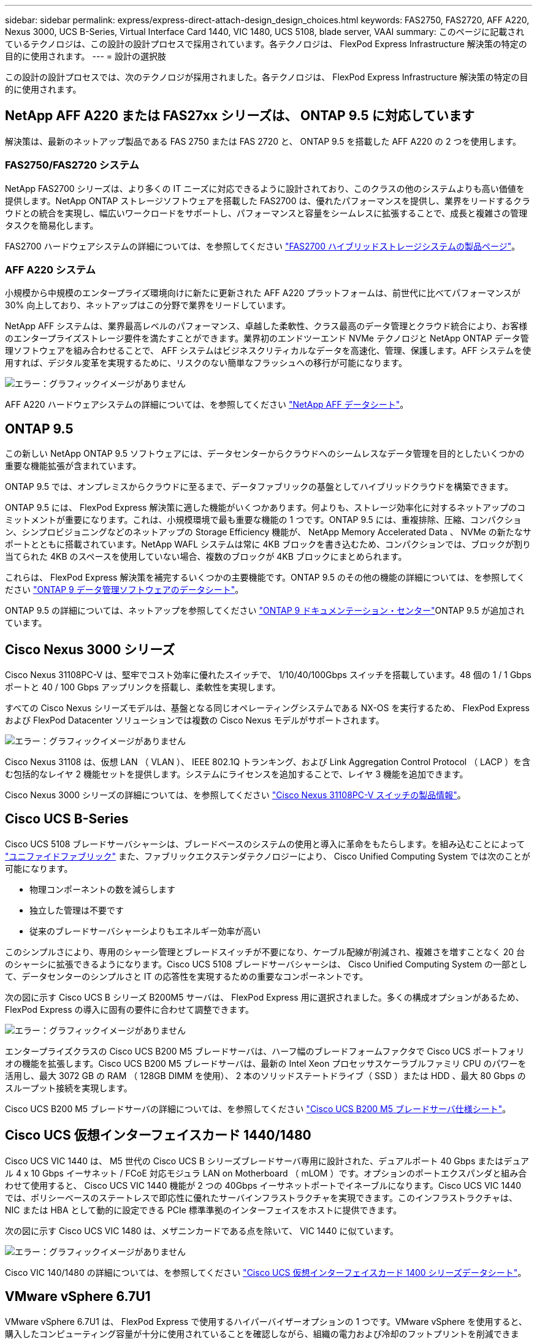 ---
sidebar: sidebar 
permalink: express/express-direct-attach-design_design_choices.html 
keywords: FAS2750, FAS2720, AFF A220, Nexus 3000, UCS B-Series, Virtual Interface Card 1440, VIC 1480, UCS 5108, blade server, VAAI 
summary: このページに記載されているテクノロジは、この設計の設計プロセスで採用されています。各テクノロジは、 FlexPod Express Infrastructure 解決策の特定の目的に使用されます。 
---
= 設計の選択肢


この設計の設計プロセスでは、次のテクノロジが採用されました。各テクノロジは、 FlexPod Express Infrastructure 解決策の特定の目的に使用されます。



== NetApp AFF A220 または FAS27xx シリーズは、 ONTAP 9.5 に対応しています

解決策は、最新のネットアップ製品である FAS 2750 または FAS 2720 と、 ONTAP 9.5 を搭載した AFF A220 の 2 つを使用します。



=== FAS2750/FAS2720 システム

NetApp FAS2700 シリーズは、より多くの IT ニーズに対応できるように設計されており、このクラスの他のシステムよりも高い価値を提供します。NetApp ONTAP ストレージソフトウェアを搭載した FAS2700 は、優れたパフォーマンスを提供し、業界をリードするクラウドとの統合を実現し、幅広いワークロードをサポートし、パフォーマンスと容量をシームレスに拡張することで、成長と複雑さの管理タスクを簡易化します。

FAS2700 ハードウェアシステムの詳細については、を参照してください https://www.netapp.com/us/products/storage-systems/hybrid-flash-array/fas2700.aspx["FAS2700 ハイブリッドストレージシステムの製品ページ"^]。



=== AFF A220 システム

小規模から中規模のエンタープライズ環境向けに新たに更新された AFF A220 プラットフォームは、前世代に比べてパフォーマンスが 30% 向上しており、ネットアップはこの分野で業界をリードしています。

NetApp AFF システムは、業界最高レベルのパフォーマンス、卓越した柔軟性、クラス最高のデータ管理とクラウド統合により、お客様のエンタープライズストレージ要件を満たすことができます。業界初のエンドツーエンド NVMe テクノロジと NetApp ONTAP データ管理ソフトウェアを組み合わせることで、 AFF システムはビジネスクリティカルなデータを高速化、管理、保護します。AFF システムを使用すれば、デジタル変革を実現するために、リスクのない簡単なフラッシュへの移行が可能になります。

image:express-direct-attach-design_image4.png["エラー：グラフィックイメージがありません"]

AFF A220 ハードウェアシステムの詳細については、を参照してください https://www.netapp.com/us/media/ds-3582.pdf["NetApp AFF データシート"^]。



== ONTAP 9.5

この新しい NetApp ONTAP 9.5 ソフトウェアには、データセンターからクラウドへのシームレスなデータ管理を目的としたいくつかの重要な機能拡張が含まれています。

ONTAP 9.5 では、オンプレミスからクラウドに至るまで、データファブリックの基盤としてハイブリッドクラウドを構築できます。

ONTAP 9.5 には、 FlexPod Express 解決策に適した機能がいくつかあります。何よりも、ストレージ効率化に対するネットアップのコミットメントが重要になります。これは、小規模環境で最も重要な機能の 1 つです。ONTAP 9.5 には、重複排除、圧縮、コンパクション、シンプロビジョニングなどのネットアップの Storage Efficiency 機能が、 NetApp Memory Accelerated Data 、 NVMe の新たなサポートとともに搭載されています。NetApp WAFL システムは常に 4KB ブロックを書き込むため、コンパクションでは、ブロックが割り当てられた 4KB のスペースを使用していない場合、複数のブロックが 4KB ブロックにまとめられます。

これらは、 FlexPod Express 解決策を補完するいくつかの主要機能です。ONTAP 9.5 のその他の機能の詳細については、を参照してください https://www.netapp.com/us/media/ds-3231.pdf["ONTAP 9 データ管理ソフトウェアのデータシート"^]。

ONTAP 9.5 の詳細については、ネットアップを参照してください http://docs.netapp.com/ontap-9/index.jsp["ONTAP 9 ドキュメンテーション・センター"^]ONTAP 9.5 が追加されています。



== Cisco Nexus 3000 シリーズ

Cisco Nexus 31108PC-V は、堅牢でコスト効率に優れたスイッチで、 1/10/40/100Gbps スイッチを搭載しています。48 個の 1 / 1 Gbps ポートと 40 / 100 Gbps アップリンクを搭載し、柔軟性を実現します。

すべての Cisco Nexus シリーズモデルは、基盤となる同じオペレーティングシステムである NX-OS を実行するため、 FlexPod Express および FlexPod Datacenter ソリューションでは複数の Cisco Nexus モデルがサポートされます。

image:express-direct-attach-design_image5.jpeg["エラー：グラフィックイメージがありません"]

Cisco Nexus 31108 は、仮想 LAN （ VLAN ）、 IEEE 802.1Q トランキング、および Link Aggregation Control Protocol （ LACP ）を含む包括的なレイヤ 2 機能セットを提供します。システムにライセンスを追加することで、レイヤ 3 機能を追加できます。

Cisco Nexus 3000 シリーズの詳細については、を参照してください https://www.cisco.com/c/en/us/products/switches/nexus-31108pc-v-switch/index.html["Cisco Nexus 31108PC-V スイッチの製品情報"^]。



== Cisco UCS B-Series

Cisco UCS 5108 ブレードサーバシャーシは、ブレードベースのシステムの使用と導入に革命をもたらします。を組み込むことによって https://www.cisco.com/c/en/us/products/switches/data-center-switches/index.html["ユニファイドファブリック"^] また、ファブリックエクステンダテクノロジーにより、 Cisco Unified Computing System では次のことが可能になります。

* 物理コンポーネントの数を減らします
* 独立した管理は不要です
* 従来のブレードサーバシャーシよりもエネルギー効率が高い


このシンプルさにより、専用のシャーシ管理とブレードスイッチが不要になり、ケーブル配線が削減され、複雑さを増すことなく 20 台のシャーシに拡張できるようになります。Cisco UCS 5108 ブレードサーバシャーシは、 Cisco Unified Computing System の一部として、データセンターのシンプルさと IT の応答性を実現するための重要なコンポーネントです。

次の図に示す Cisco UCS B シリーズ B200M5 サーバは、 FlexPod Express 用に選択されました。多くの構成オプションがあるため、 FlexPod Express の導入に固有の要件に合わせて調整できます。

image:express-direct-attach-design_image6.png["エラー：グラフィックイメージがありません"]

エンタープライズクラスの Cisco UCS B200 M5 ブレードサーバは、ハーフ幅のブレードフォームファクタで Cisco UCS ポートフォリオの機能を拡張します。Cisco UCS B200 M5 ブレードサーバは、最新の Intel Xeon プロセッサスケーラブルファミリ CPU のパワーを活用し、最大 3072 GB の RAM （ 128GB DIMM を使用）、 2 本のソリッドステートドライブ（ SSD ）または HDD 、最大 80 Gbps のスループット接続を実現します。

Cisco UCS B200 M5 ブレードサーバの詳細については、を参照してください https://www.cisco.com/c/dam/en/us/products/collateral/servers-unified-computing/ucs-b-series-blade-servers/b200m5-specsheet.pdf["Cisco UCS B200 M5 ブレードサーバ仕様シート"^]。



== Cisco UCS 仮想インターフェイスカード 1440/1480

Cisco UCS VIC 1440 は、 M5 世代の Cisco UCS B シリーズブレードサーバ専用に設計された、デュアルポート 40 Gbps またはデュアル 4 x 10 Gbps イーサネット / FCoE 対応モジュラ LAN on Motherboard （ mLOM ）です。オプションのポートエクスパンダと組み合わせて使用すると、 Cisco UCS VIC 1440 機能が 2 つの 40Gbps イーサネットポートでイネーブルになります。Cisco UCS VIC 1440 では、ポリシーベースのステートレスで即応性に優れたサーバインフラストラクチャを実現できます。このインフラストラクチャは、 NIC または HBA として動的に設定できる PCIe 標準準拠のインターフェイスをホストに提供できます。

次の図に示す Cisco UCS VIC 1480 は、メザニンカードである点を除いて、 VIC 1440 に似ています。

image:express-direct-attach-design_image7.jpeg["エラー：グラフィックイメージがありません"]

Cisco VIC 140/1480 の詳細については、を参照してください https://www.cisco.com/c/en/us/products/collateral/interfaces-modules/unified-computing-system-adapters/datasheet-c78-741130.html["Cisco UCS 仮想インターフェイスカード 1400 シリーズデータシート"^]。



== VMware vSphere 6.7U1

VMware vSphere 6.7U1 は、 FlexPod Express で使用するハイパーバイザーオプションの 1 つです。VMware vSphere を使用すると、購入したコンピューティング容量が十分に使用されていることを確認しながら、組織の電力および冷却のフットプリントを削減できます。また、 VMware vSphere を使用すると、ハードウェア障害からの保護（ VMware High Availability 、 VMware HA ）が可能になり、 vSphere ホストのクラスタ全体（ VMware Distributed Resource Scheduler 、 VMware DRS ）でリソースの負荷分散を計算できます。

VMware vSphere 6.7U1 には、 VMware の最新イノベーションが搭載されています。この設計で使用する VMware vCenter Server Appliance （ vCSA ）には、 VMware vSphere Update Manager の統合など、多数の新機能が追加されています。vCSA は、 vCenter の標準のハイアベイラビリティも初めて提供します。ホストにクラスタリング機能を追加し、 VMware HA や VMware DRS などの機能を使用するには、 VMware vCenter Server が必要です。

VMware vSphere 6.7U1 には、拡張されたコア機能もいくつかあります。VMware HA では、自動化された再起動が初めて導入されるため、 HA イベントの場合は仮想マシンが適切な順序で再起動されます。さらに、 DRS アルゴリズムが強化され、 vSphere 内のコンピューティングリソースをより詳細に制御するための構成オプションが追加されました。

vSphere Web Client は、 VMware vSphere 環境に最適な管理ツールです。vSphere Web Client では、ホーム画面の再編成など、いくつかのユーザ機能が拡張されています。たとえば、ログイン時にインベントリツリーがデフォルトビューになります。

VMware vSphere の詳細については、を参照してください http://www.vmware.com/products/vsphere.html["vSphere ：ハイブリッドクラウド向けの効率性と安全性に優れたプラットフォームです"^]。

VMware vSphere 6.7U1 の新機能の詳細については、を参照してください https://www.vmware.com/content/dam/digitalmarketing/vmware/en/pdf/products/vsphere/vmware-whats-new-in-vsphere-whitepaper.pdf["VMware vSphere 6.7 の新機能"^]

VMware HCL がサポートされている ONTAP 9.5 については、を参照してください https://www.vmware.com/resources/compatibility/search.php["VMware Compatibility Guide 』を参照してください"^]。



=== VMware vSphere とネットアップの統合

VMware vSphere とネットアップの統合ポイントは 2 つあります。1 つ目は NetApp Virtual Storage Console （ VSC ）です。Virtual Storage Console は VMware vCenter のプラグインです。仮想化管理者は、使い慣れた vCenter 管理インターフェイスからストレージを管理できます。VMware データストアは、数回のクリックで複数のホストに導入できます。この緊密に統合された統合は、ブランチオフィスや小規模な組織で管理時間が重要になります。

2 つ目は、 NetApp NFS Plug-in for VMware VAAI の統合です。VAAI はブロックプロトコルでネイティブにサポートされていますが、 NFS に VAAI を統合するためには、すべてのストレージアレイに VAAI プラグインが必要です。NFS VAAI の統合には、スペースリザベーションやコピーオフロードなどがあります。VAAI プラグインは VSC を使用してインストールできます。

NetApp VSC for VMware vSphere の詳細については、を参照してください http://www.netapp.com/us/products/management-software/vsc/index.aspx["NetApp Virtual Infrastructure Management の製品ページ"^]。

link:express-direct-attach-design_solution_verification.html["次：解決策の検証："]
